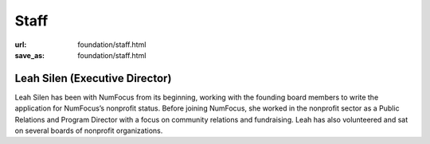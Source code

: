 Staff
#####
:url: foundation/staff.html
:save_as: foundation/staff.html

Leah Silen (Executive Director)
-------------------------------
.. image:: /media/img/board/leah-silen.jpg
    :height: 150px
    :alt: Leah Silen

Leah Silen has been with NumFocus from its beginning, working with the founding board members to write the application for NumFocus’s nonprofit status. Before joining NumFocus, she worked in the nonprofit sector as a Public Relations and Program Director with a focus on community relations and fundraising. Leah has also volunteered and sat on several boards of nonprofit organizations.


